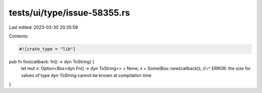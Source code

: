 tests/ui/type/issue-58355.rs
============================

Last edited: 2023-03-30 20:35:59

Contents:

.. code-block:: rs

    #![crate_type = "lib"]

pub fn foo(callback: fn() -> dyn ToString) {
    let mut x: Option<Box<dyn Fn() -> dyn ToString>> = None;
    x = Some(Box::new(callback));
    //~^ ERROR: the size for values of type `dyn ToString` cannot be known at compilation time
}


